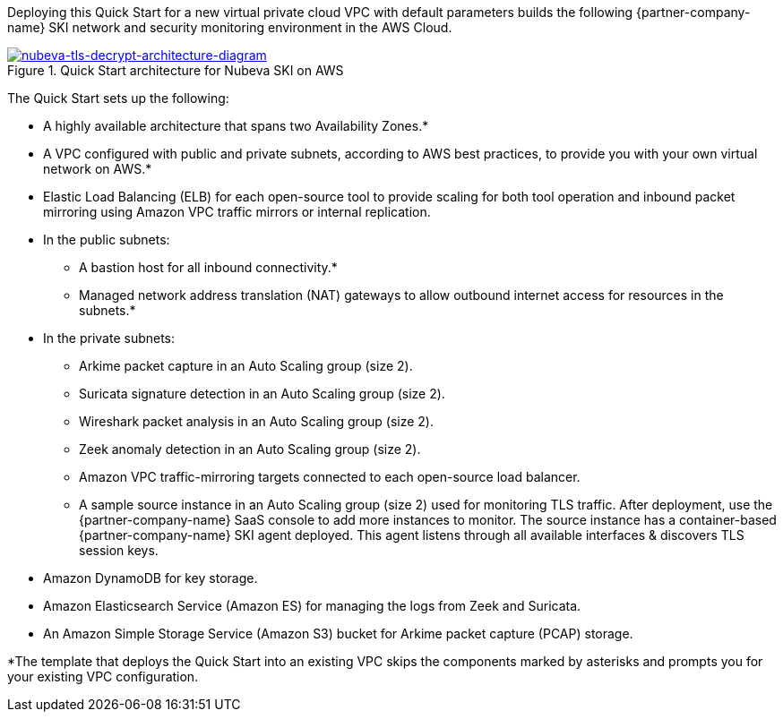 Deploying this Quick Start for a new virtual private cloud VPC with
default parameters builds the following {partner-company-name} SKI network and security monitoring environment in the
AWS Cloud.

// Replace this example diagram with your own. Send us your source PowerPoint file. Be sure to follow our guidelines here : http://(we should include these points on our contributors giude)
[#architecture1]
.Quick Start architecture for Nubeva SKI on AWS
//Sending updated pptx
//old image
//[link=https://d1.awsstatic.com/partner-network/QuickStart/nubeva-tls-decrypt-architecture.51d8abe28801924553866e18a5f255bf3418be63.png]
//image::https://d1.awsstatic.com/partner-network/QuickStart/nubeva-tls-decrypt-architecture.51d8abe28801924553866e18a5f255bf3418be63.png[Architecture,width=648,height=439]
//new image..pptx also included
[link=../images/nubeva-tls-decrypt-architecture-diagram.png]
image::../images/nubeva-tls-decrypt-architecture-diagram.png[nubeva-tls-decrypt-architecture-diagram]

The Quick Start sets up the following:

* A highly available architecture that spans two Availability Zones.*
* A VPC configured with public and private subnets, according to AWS best practices, to
provide you with your own virtual network on AWS.*
* Elastic Load Balancing (ELB) for each open-source tool to provide scaling for both tool
operation and inbound packet mirroring using Amazon VPC traffic mirrors or
internal replication.
* In the public subnets:
** A bastion host for all inbound connectivity.*
** Managed network address translation (NAT) gateways to allow outbound
internet access for resources in the subnets.*
* In the private subnets:
** Arkime packet capture in an Auto Scaling group (size 2).
** Suricata signature detection in an Auto Scaling group (size 2).
** Wireshark packet analysis in an Auto Scaling group (size 2).
** Zeek anomaly detection in an Auto Scaling group (size 2).
** Amazon VPC traffic-mirroring targets connected to each open-source load balancer.
** A sample source instance in an Auto Scaling group (size 2) used for monitoring TLS traffic. After deployment, use the {partner-company-name} SaaS console to add more instances to monitor. The source instance has a container-based {partner-company-name} SKI agent deployed.
This agent listens through all available interfaces & discovers TLS session keys.
* Amazon DynamoDB for key storage.
* Amazon Elasticsearch Service (Amazon ES) for managing the logs from Zeek and Suricata.
* An Amazon Simple Storage Service (Amazon S3) bucket for Arkime packet capture (PCAP) storage.

*The template that deploys the Quick Start into an existing VPC skips
the components marked by asterisks and prompts you for your existing VPC
configuration.
